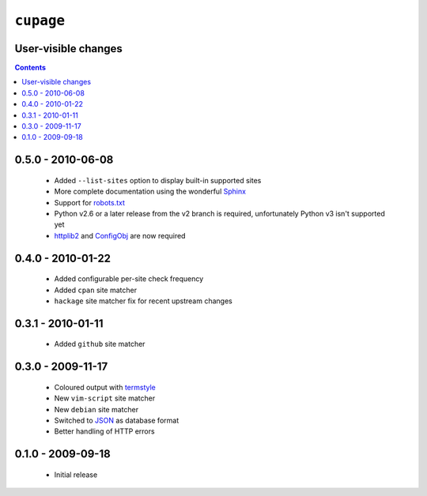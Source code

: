 ``cupage``
==========

User-visible changes
--------------------

.. contents::

0.5.0 - 2010-06-08
------------------

    * Added ``--list-sites`` option to display built-in supported sites
    * More complete documentation using the wonderful Sphinx_
    * Support for robots.txt_
    * Python v2.6 or a later release from the v2 branch is required,
      unfortunately Python v3 isn't supported yet
    * httplib2_ and ConfigObj_ are now required

.. _Sphinx: http://sphinx.pocoo.org/
.. _robots.txt: http://www.robotstxt.org/
.. _httplib2: http://code.google.com/p/httplib2/
.. _ConfigObj: http://code.google.com/p/configobj/

0.4.0 - 2010-01-22
------------------

    * Added configurable per-site check frequency
    * Added ``cpan`` site matcher
    * ``hackage`` site matcher fix for recent upstream changes

0.3.1 - 2010-01-11
------------------

    * Added ``github`` site matcher

0.3.0 - 2009-11-17
------------------

    * Coloured output with termstyle_
    * New ``vim-script`` site matcher
    * New ``debian`` site matcher
    * Switched to JSON_ as database format
    * Better handling of HTTP errors

.. _termstyle: http://github.com/gfxmonk/termstyle
.. _JSON: http://www.json.org/

0.1.0 - 2009-09-18
------------------

    * Initial release

..
    :vim: set ft=rst ts=4 sw=4 et:

